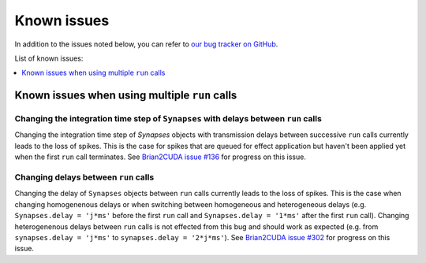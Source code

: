 Known issues
============

In addition to the issues noted below, you can refer to `our bug tracker on GitHub`_.

.. _our bug tracker on GitHub: https://github.com/brian-team/brian2cuda/issues?q=is%3Aopen+is%3Aissue+label%3Abug+

List of known issues:

.. contents::
    :local:
    :depth: 1

Known issues when using multiple ``run`` calls
----------------------------------------------

Changing the integration time step of ``Synapses`` with delays between ``run`` calls
^^^^^^^^^^^^^^^^^^^^^^^^^^^^^^^^^^^^^^^^^^^^^^^^^^^^^^^^^^^^^^^^^^^^^^^^^^^^^^^^^^^^

Changing the integration time step of `Synapses` objects with transmission
delays between successive ``run`` calls currently leads to the loss of spikes.
This is the case for spikes that are queued for effect application but haven't
been applied yet when the first ``run`` call terminates. See `Brian2CUDA issue
#136`_ for progress on this issue.

.. _Brian2CUDA issue #136: https://github.com/brian-team/brian2cuda/issues/136


Changing delays between ``run`` calls
^^^^^^^^^^^^^^^^^^^^^^^^^^^^^^^^^^^^^

Changing the delay of ``Synapses`` objects between ``run`` calls currently
leads to the loss of spikes. This is the case when changing homogenenous delays
or when switching between homogeneous and heterogeneous delays (e.g.
``Synapses.delay = 'j*ms'`` before the first ``run`` call and ``Synapses.delay
= '1*ms'`` after the first ``run`` call). Changing heterogenenous delays
between ``run`` calls is not effected from this bug and should work as expected
(e.g. from ``synapses.delay = 'j*ms'`` to ``synapses.delay = '2*j*ms'``).
See `Brian2CUDA issue #302`_ for progress on this issue.

.. _Brian2CUDA issue #302: https://github.com/brian-team/brian2cuda/issues/302
